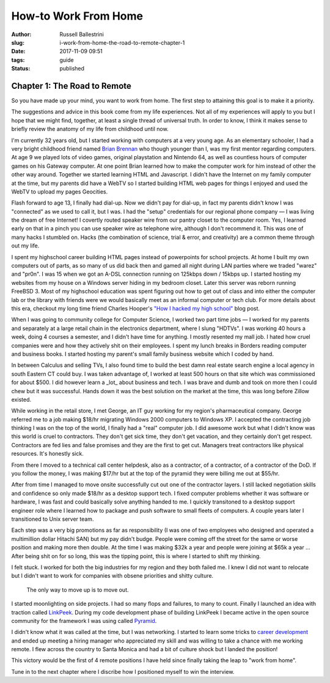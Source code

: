 How-to Work From Home
################################################

:author: Russell Ballestrini
:slug: i-work-from-home-the-road-to-remote-chapter-1
:date: 2017-11-09 09:51
:tags: guide
:status: published

Chapter 1: The Road to Remote
=================================================

So you have made up your mind, you want to work from home. The first step to attaining this goal is to make it a priority.

The suggestions and advice in this book come from my life experiences. Not all of my experiences will apply to you but I hope that we might find, together, at least a single thread of universal truth. In order to know, I think it makes sense to briefly review the anatomy of my life from childhood until now.

I'm currently 32 years old, but I started working with computers at a very young age. As an elementary schooler, I had a very bright childhood friend named `Brian Brennan <https://www.youtube.com/watch?v=LlO2_GecWo8>`_ who though younger than I, was my first mentor regarding computers. At age 9 we played lots of video games, original playstation and Nintendo 64, as well as countless hours of computer games on his Gateway computer. At one point Brian learned how to make the computer work for him instead of other the other way around. Together we started learning HTML and Javascript. I didn't have the Internet on my family computer at the time, but my parents did have a WebTV so I started building HTML web pages for things I enjoyed and used the WebTV to upload my pages Geocities.

Flash forward to age 13, I finally had dial-up. Now we didn't pay for dial-up, in fact my parents didn't know I was "connected" as we used to call it, but I was. I had the "setup" credentials for our regional phone company — I was living the dream of free Internet! I covertly routed speaker wire from our pantry closet to the computer room. Yes, I learned early on that in a pinch you can use speaker wire as telephone wire, although I don't recommend it. This was one of many hacks I stumbled on. Hacks (the combination of science, trial & error, and creativity) are a common theme through out my life.

I spent my highschool career building HTML pages instead of powerpoints for school projects. At home I built my own computers out of parts, as so many of us did back then and gamed all night during LAN parties where we traded "warez" and "pr0n". I was 15 when we got an A-DSL connection running on 125kbps down / 15kbps up. I started hosting my websites from my house on a Windows server hiding in my bedroom closet. Later this server was reborn running FreeBSD 3. Most of my highschool education was spent figuring out how to get out of class and into either the computer lab or the library with friends were we would basically meet as an informal computer or tech club. For more details about this era, checkout my long time friend Charles Hooper's `"How I hacked my high school" <http://www.charleshooper.net/blog/how-i-hacked-my-high-school/>`_ blog post.

When I was going to community college for Computer Science, I worked two part time jobs — I worked for my parents and separately at a large retail chain in the electronics department, where I slung "HDTVs". I was working 40 hours a week, doing 4 courses a semester, and I didn't have time for anything. I mostly resented my mall job. I hated how cruel companies were and how they actively shit on their employees. I spent my lunch breaks in Borders reading computer and business books. I started hosting my parent's small family business website which I coded by hand.

In between Calculus and selling TVs, I also found time to build the best damn real estate search engine a local agency in south Eastern CT could buy.
I was taken advantage of, I worked at least 500 hours on that site which was commissioned for about $500. I did however learn a _lot_ about business and tech. I was brave and dumb and took on more then I could chew but it was successful. Hands down it was the best solution on the market at the time, this was long before Zillow existed.

While working in the retail store, I met George, an IT guy working for my region's pharmaceutical company. George referred me to a job making $18/hr migrating Windows 2000 computers to Windows XP. I accepted the contracting job thinking I was on the top of the world, I finally had a "real" computer job. I did awesome work but what I didn't know was this world is cruel to contractors. They don't get sick time, they don't get vacation, and they certainly don't get respect. Contractors are fed lies and false promises and they are the first to get cut. Managers treat contractors like physical resources. It's honestly sick.

From there I moved to a technical call center helpdesk, also as a contractor, of a contractor, of a contractor of the DoD. If you follow the money, I was making $17/hr but at the top of the pyramid they were billing me out at $55/hr.

After from time I managed to move onsite successfully cut out one of the contractor layers. I still lacked negotiation skills and confidence so only made $18/hr as a desktop support tech. I fixed computer problems whether it was software or hardware, I was fast and could basically solve anything handed to me. I quickly transitoned to a desktop support engineer role where I learned how to package and push software to small fleets of computers. A couple years later I transitioned to Unix server team.

Each step was a very big promotions as far as responsibility (I was one of two employees who designed and operated a multimillion dollar Hitachi SAN) but my pay didn't budge. People were coming off the street for the same or worse position and making more then double. At the time I was making $32k a year and people were joining at $65k a year ... After being shit on for so long, this was the tipping point, this is where I started to shift my thinking.

I felt stuck. I worked for both the big industries for my region and they both failed me. I knew I did not want to relocate but I didn't want to work for companies with obsene priorities and shitty culture.

    The only way to move up is to move out.

I started moonlighting on side projects. I had so many flops and failures, to many to count. Finally I launched an idea with traction called `LinkPeek <https://linkpeek.com>`_. During my code development phase of building LinkPeek I became active in the open source community for the framework I was using called `Pyramid <https://trypyramid.com/>`_.

I didn't know what it was called at the time, but I was networking. I started to learn some tricks to `career development </career-development-is-a-game-of-chutes-and-ladders/>`_ and ended up meeting a hiring manager who appreciated my skill and was willing to take a chance with me working remote. I flew across the country to Santa Monica and had a bit of culture shock but I landed the position!

This victory would be the first of 4 remote positions I have held since finally taking the leap to "work from home".

Tune in to the next chapter where I discribe how I positioned myself to win the interview.
